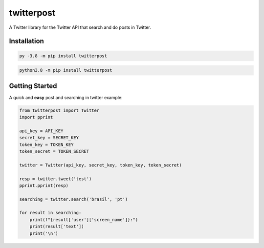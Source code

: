 twitterpost 
=============

.. image:: https://img.shields.io/badge/Python-3.7%20%7C%203.8-blue.svg
    :target: https://www.python.org
    
.. image:: https://img.shields.io/github/license/vLeeH/twitterpost.svg
    :target: LICENSE

A Twitter library for the Twitter API that search and do posts in Twitter.

Installation 
---------------------------

.. code:: sh

    py -3.8 -m pip install twitterpost
    
.. code:: sh

    python3.8 -m pip install twitterpost

Getting Started
---------------------------

A quick and **easy** post and searching in twitter example: 

.. code:: py

    from twitterpost import Twitter
    import pprint
    
    api_key = API_KEY
    secret_key = SECRET_KEY
    token_key = TOKEN_KEY
    token_secret = TOKEN_SECRET

    twitter = Twitter(api_key, secret_key, token_key, token_secret)

    resp = twitter.tweet('test')
    pprint.pprint(resp)

    searching = twitter.search('brasil', 'pt')

    for result in searching:
        print(f"{result['user']['screen_name']}:")
        print(result['text'])
        print('\n')
        
        
        
